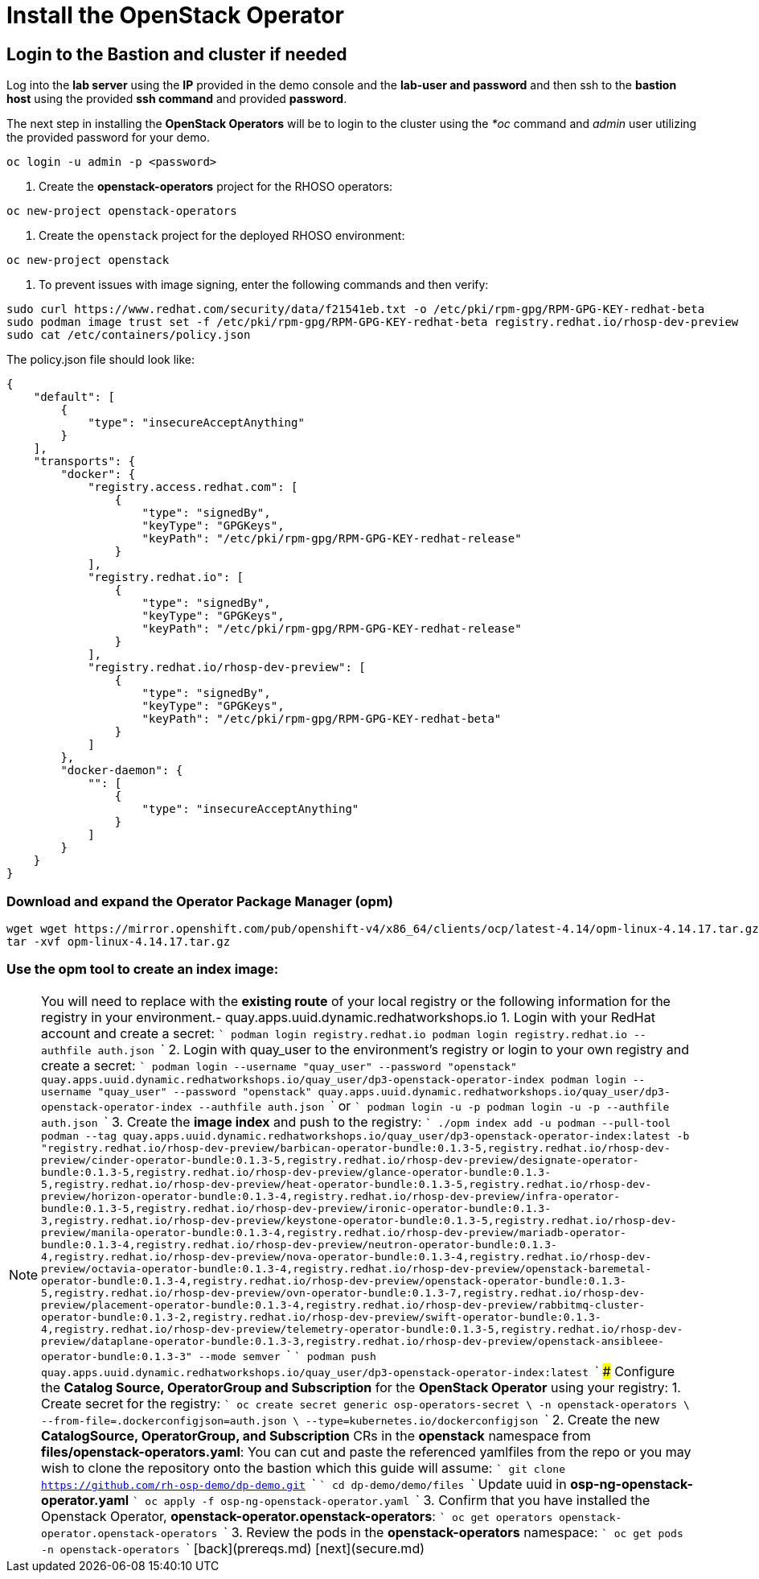 = Install the OpenStack Operator

== Login to the Bastion and cluster if needed

Log into the *lab server* using the *IP* provided in the demo console and the *lab-user and password* and then ssh to the *bastion host* using the provided *ssh command* and provided *password*.

The next step in installing the *OpenStack Operators* will be to login to the cluster using the _*oc_ command and _admin_ user utilizing the provided password for your demo.

----
oc login -u admin -p <password>
----

. Create the *openstack-operators* project for the RHOSO operators:

----
oc new-project openstack-operators
----

. Create the `openstack` project for the deployed RHOSO environment:

----
oc new-project openstack
----

. To prevent issues with image signing, enter the following commands and then verify:

----
sudo curl https://www.redhat.com/security/data/f21541eb.txt -o /etc/pki/rpm-gpg/RPM-GPG-KEY-redhat-beta
sudo podman image trust set -f /etc/pki/rpm-gpg/RPM-GPG-KEY-redhat-beta registry.redhat.io/rhosp-dev-preview
sudo cat /etc/containers/policy.json
----

The policy.json file should look like:

----
{
    "default": [
        {
            "type": "insecureAcceptAnything"
        }
    ],
    "transports": {
        "docker": {
            "registry.access.redhat.com": [
                {
                    "type": "signedBy",
                    "keyType": "GPGKeys",
                    "keyPath": "/etc/pki/rpm-gpg/RPM-GPG-KEY-redhat-release"
                }
            ],
            "registry.redhat.io": [
                {
                    "type": "signedBy",
                    "keyType": "GPGKeys",
                    "keyPath": "/etc/pki/rpm-gpg/RPM-GPG-KEY-redhat-release"
                }
            ],
            "registry.redhat.io/rhosp-dev-preview": [
                {
                    "type": "signedBy",
                    "keyType": "GPGKeys",
                    "keyPath": "/etc/pki/rpm-gpg/RPM-GPG-KEY-redhat-beta"
                }
            ]
        },
        "docker-daemon": {
            "": [
                {
                    "type": "insecureAcceptAnything"
                }
            ]
        }
    }
}
----

=== Download and expand the Operator Package Manager (*opm*)

----
wget wget https://mirror.openshift.com/pub/openshift-v4/x86_64/clients/ocp/latest-4.14/opm-linux-4.14.17.tar.gz
tar -xvf opm-linux-4.14.17.tar.gz
----

=== Use the *opm* tool to create an index image:

NOTE: You will need to replace **+++<your_registry>+++** with the **existing route** of your local registry or the following information for the registry in your environment.+++</your_registry>++++++<your_registry>+++- quay.apps.uuid.dynamic.redhatworkshops.io 1. Login with your RedHat account and create a secret: ``` podman login registry.redhat.io podman login registry.redhat.io --authfile auth.json ``` 2. Login with quay_user to the environment's registry or login to your own registry and create a secret: ``` podman login --username "quay_user" --password "openstack" quay.apps.uuid.dynamic.redhatworkshops.io/quay_user/dp3-openstack-operator-index podman login --username "quay_user" --password "openstack" quay.apps.uuid.dynamic.redhatworkshops.io/quay_user/dp3-openstack-operator-index --authfile auth.json ``` or ``` podman login +++<your_registry>+++-u +++<user>+++-p +++<password>+++podman login +++<your_registry>+++-u +++<user>+++-p +++<password>+++--authfile auth.json ``` 3. Create the **image index** and push to the registry: ``` ./opm index add -u podman --pull-tool podman --tag quay.apps.uuid.dynamic.redhatworkshops.io/quay_user/dp3-openstack-operator-index:latest -b "registry.redhat.io/rhosp-dev-preview/barbican-operator-bundle:0.1.3-5,registry.redhat.io/rhosp-dev-preview/cinder-operator-bundle:0.1.3-5,registry.redhat.io/rhosp-dev-preview/designate-operator-bundle:0.1.3-5,registry.redhat.io/rhosp-dev-preview/glance-operator-bundle:0.1.3-5,registry.redhat.io/rhosp-dev-preview/heat-operator-bundle:0.1.3-5,registry.redhat.io/rhosp-dev-preview/horizon-operator-bundle:0.1.3-4,registry.redhat.io/rhosp-dev-preview/infra-operator-bundle:0.1.3-5,registry.redhat.io/rhosp-dev-preview/ironic-operator-bundle:0.1.3-3,registry.redhat.io/rhosp-dev-preview/keystone-operator-bundle:0.1.3-5,registry.redhat.io/rhosp-dev-preview/manila-operator-bundle:0.1.3-4,registry.redhat.io/rhosp-dev-preview/mariadb-operator-bundle:0.1.3-4,registry.redhat.io/rhosp-dev-preview/neutron-operator-bundle:0.1.3-4,registry.redhat.io/rhosp-dev-preview/nova-operator-bundle:0.1.3-4,registry.redhat.io/rhosp-dev-preview/octavia-operator-bundle:0.1.3-4,registry.redhat.io/rhosp-dev-preview/openstack-baremetal-operator-bundle:0.1.3-4,registry.redhat.io/rhosp-dev-preview/openstack-operator-bundle:0.1.3-5,registry.redhat.io/rhosp-dev-preview/ovn-operator-bundle:0.1.3-7,registry.redhat.io/rhosp-dev-preview/placement-operator-bundle:0.1.3-4,registry.redhat.io/rhosp-dev-preview/rabbitmq-cluster-operator-bundle:0.1.3-2,registry.redhat.io/rhosp-dev-preview/swift-operator-bundle:0.1.3-4,registry.redhat.io/rhosp-dev-preview/telemetry-operator-bundle:0.1.3-5,registry.redhat.io/rhosp-dev-preview/dataplane-operator-bundle:0.1.3-3,registry.redhat.io/rhosp-dev-preview/openstack-ansibleee-operator-bundle:0.1.3-3" --mode semver ``` ``` podman push quay.apps.uuid.dynamic.redhatworkshops.io/quay_user/dp3-openstack-operator-index:latest ``` ### Configure the **Catalog Source, OperatorGroup and Subscription** for the **OpenStack Operator** using your registry: 1. Create secret for the registry: ``` oc create secret generic osp-operators-secret \ -n openstack-operators \ --from-file=.dockerconfigjson=auth.json \ --type=kubernetes.io/dockerconfigjson ``` 2. Create the new **CatalogSource, OperatorGroup, and Subscription** CRs in the **openstack** namespace from **files/openstack-operators.yaml**: You can cut and paste the referenced yamlfiles from the repo or you may wish to clone the repository onto the bastion which this guide will assume: ``` git clone https://github.com/rh-osp-demo/dp-demo.git ``` ``` cd dp-demo/demo/files ``` Update uuid in **osp-ng-openstack-operator.yaml** ``` oc apply -f osp-ng-openstack-operator.yaml ``` 3. Confirm that you have installed the Openstack Operator, **openstack-operator.openstack-operators**: ``` oc get operators openstack-operator.openstack-operators ``` 3. Review the pods in the **openstack-operators** namespace: ``` oc get pods -n openstack-operators ``` [back](prereqs.md) [next](secure.md)+++</password>++++++</user>++++++</your_registry>++++++</password>++++++</user>++++++</your_registry>++++++</your_registry>+++

